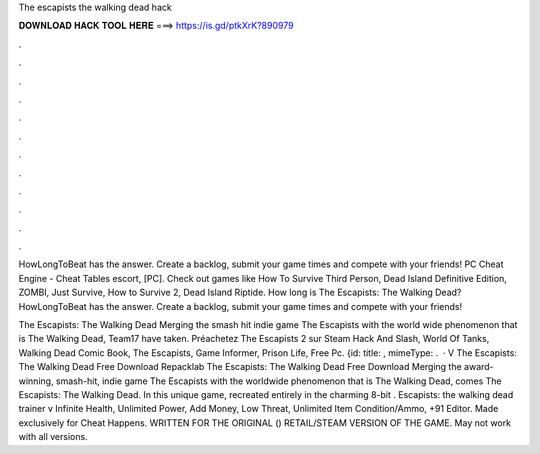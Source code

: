 The escapists the walking dead hack



𝐃𝐎𝐖𝐍𝐋𝐎𝐀𝐃 𝐇𝐀𝐂𝐊 𝐓𝐎𝐎𝐋 𝐇𝐄𝐑𝐄 ===> https://is.gd/ptkXrK?890979



.



.



.



.



.



.



.



.



.



.



.



.

HowLongToBeat has the answer. Create a backlog, submit your game times and compete with your friends! PC Cheat Engine - Cheat Tables escort, [PC]. Check out games like How To Survive Third Person, Dead Island Definitive Edition, ZOMBI, Just Survive, How to Survive 2, Dead Island Riptide. How long is The Escapists: The Walking Dead? HowLongToBeat has the answer. Create a backlog, submit your game times and compete with your friends!

The Escapists: The Walking Dead Merging the smash hit indie game The Escapists with the world wide phenomenon that is The Walking Dead, Team17 have taken. Préachetez The Escapists 2 sur Steam Hack And Slash, World Of Tanks, Walking Dead Comic Book, The Escapists, Game Informer, Prison Life, Free Pc. {id: title: , mimeType: .  · V The Escapists: The Walking Dead Free Download Repacklab The Escapists: The Walking Dead Free Download Merging the award-winning, smash-hit, indie game The Escapists with the worldwide phenomenon that is The Walking Dead, comes The Escapists: The Walking Dead. In this unique game, recreated entirely in the charming 8-bit . Escapists: the walking dead trainer v Infinite Health, Unlimited Power, Add Money, Low Threat, Unlimited Item Condition/Ammo, +91 Editor. Made exclusively for Cheat Happens. WRITTEN FOR THE ORIGINAL () RETAIL/STEAM VERSION OF THE GAME. May not work with all versions.
